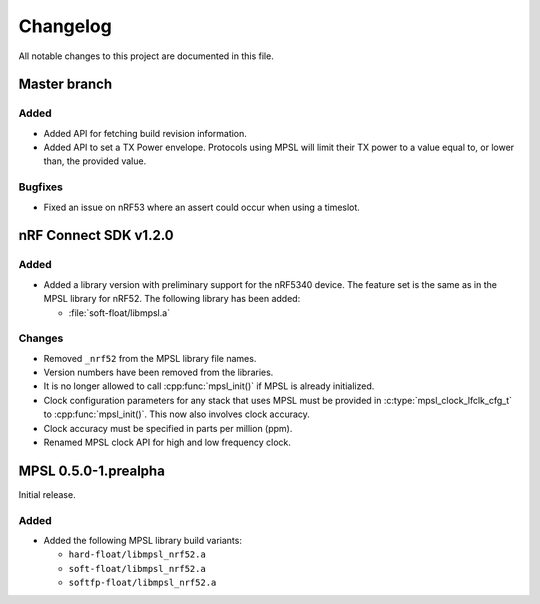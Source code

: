 .. _mpsl_changelog:

Changelog
#########

All notable changes to this project are documented in this file.

Master branch
*************

Added
=====

* Added API for fetching build revision information.
* Added API to set a TX Power envelope.
  Protocols using MPSL will limit their TX power to a value equal to, or lower than, the provided value.

Bugfixes
========

* Fixed an issue on nRF53 where an assert could occur when using a timeslot.

nRF Connect SDK v1.2.0
**********************

Added
=====

* Added a library version with preliminary support for the nRF5340 device.
  The feature set is the same as in the MPSL library for nRF52.
  The following library has been added:

  * :file:`soft-float/libmpsl.a`

Changes
=======

* Removed ``_nrf52`` from the MPSL library file names.
* Version numbers have been removed from the libraries.
* It is no longer allowed to call :cpp:func:`mpsl_init()` if MPSL is already initialized.
* Clock configuration parameters for any stack that uses MPSL must be provided in :c:type:`mpsl_clock_lfclk_cfg_t` to :cpp:func:`mpsl_init()`.
  This now also involves clock accuracy.
* Clock accuracy must be specified in parts per million (ppm).
* Renamed MPSL clock API for high and low frequency clock.

MPSL 0.5.0-1.prealpha
*********************
Initial release.

Added
=====

* Added the following MPSL library build variants:

  * ``hard-float/libmpsl_nrf52.a``
  * ``soft-float/libmpsl_nrf52.a``
  * ``softfp-float/libmpsl_nrf52.a``
